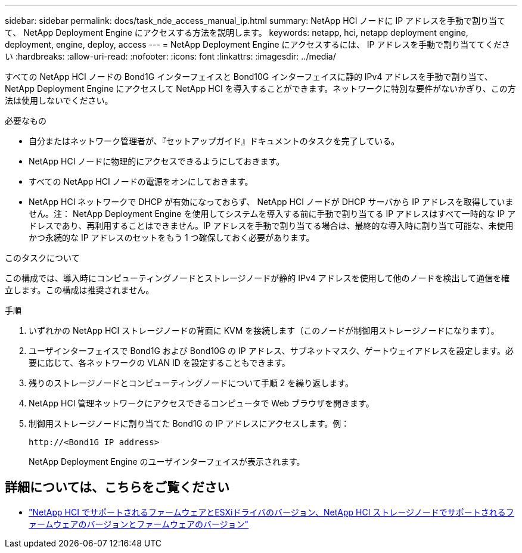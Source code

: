 ---
sidebar: sidebar 
permalink: docs/task_nde_access_manual_ip.html 
summary: NetApp HCI ノードに IP アドレスを手動で割り当てて、 NetApp Deployment Engine にアクセスする方法を説明します。 
keywords: netapp, hci, netapp deployment engine, deployment, engine, deploy, access 
---
= NetApp Deployment Engine にアクセスするには、 IP アドレスを手動で割り当ててください
:hardbreaks:
:allow-uri-read: 
:nofooter: 
:icons: font
:linkattrs: 
:imagesdir: ../media/


[role="lead"]
すべての NetApp HCI ノードの Bond1G インターフェイスと Bond10G インターフェイスに静的 IPv4 アドレスを手動で割り当て、 NetApp Deployment Engine にアクセスして NetApp HCI を導入することができます。ネットワークに特別な要件がないかぎり、この方法は使用しないでください。

.必要なもの
* 自分またはネットワーク管理者が、『セットアップガイド』ドキュメントのタスクを完了している。
* NetApp HCI ノードに物理的にアクセスできるようにしておきます。
* すべての NetApp HCI ノードの電源をオンにしておきます。
* NetApp HCI ネットワークで DHCP が有効になっておらず、 NetApp HCI ノードが DHCP サーバから IP アドレスを取得していません。注： NetApp Deployment Engine を使用してシステムを導入する前に手動で割り当てる IP アドレスはすべて一時的な IP アドレスであり、再利用することはできません。IP アドレスを手動で割り当てる場合は、最終的な導入時に割り当て可能な、未使用かつ永続的な IP アドレスのセットをもう 1 つ確保しておく必要があります。


.このタスクについて
この構成では、導入時にコンピューティングノードとストレージノードが静的 IPv4 アドレスを使用して他のノードを検出して通信を確立します。この構成は推奨されません。

.手順
. いずれかの NetApp HCI ストレージノードの背面に KVM を接続します（このノードが制御用ストレージノードになります）。
. ユーザインターフェイスで Bond1G および Bond10G の IP アドレス、サブネットマスク、ゲートウェイアドレスを設定します。必要に応じて、各ネットワークの VLAN ID を設定することもできます。
. 残りのストレージノードとコンピューティングノードについて手順 2 を繰り返します。
. NetApp HCI 管理ネットワークにアクセスできるコンピュータで Web ブラウザを開きます。
. 制御用ストレージノードに割り当てた Bond1G の IP アドレスにアクセスします。例：
+
[listing]
----
http://<Bond1G IP address>
----
+
NetApp Deployment Engine のユーザインターフェイスが表示されます。



[discrete]
== 詳細については、こちらをご覧ください

* link:firmware_driver_versions.html["NetApp HCI でサポートされるファームウェアとESXiドライバのバージョン、NetApp HCI ストレージノードでサポートされるファームウェアのバージョンとファームウェアのバージョン"]

